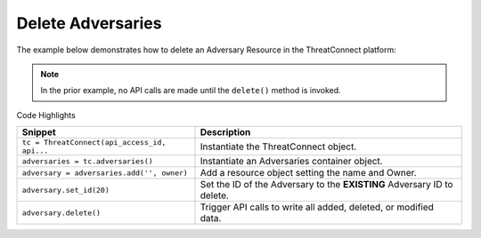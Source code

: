 Delete Adversaries
^^^^^^^^^^^^^^^^^^

The example below demonstrates how to delete an Adversary Resource in
the ThreatConnect platform:

.. code-block:: python
    :emphasize-lines: 9-12,15-16

    ...

    tc = ThreatConnect(api_access_id, api_secret_key, api_default_org, api_base_url)

    # instantiate Adversaries object
    adversaries = tc.adversaries()

    owner = 'Example Community'
    # create an empty Adversary
    adversary = adversaries.add('', owner)
    # set the ID of the new Adversary to the ID of the Adversary you would like to delete
    adversary.set_id(123456)

    try:
        # delete the Adversary
        adversary.delete()
    except RuntimeError as e:
        print(e)
        sys.exit(1)

.. note:: In the prior example, no API calls are made until the ``delete()`` method is invoked.

Code Highlights

+----------------------------------------------+-------------------------------------------------------------------------+
| Snippet                                      | Description                                                             |
+==============================================+=========================================================================+
| ``tc = ThreatConnect(api_access_id, api...`` | Instantiate the ThreatConnect object.                                   |
+----------------------------------------------+-------------------------------------------------------------------------+
| ``adversaries = tc.adversaries()``           | Instantiate an Adversaries container object.                            |
+----------------------------------------------+-------------------------------------------------------------------------+
| ``adversary = adversaries.add('', owner)``   | Add a resource object setting the name and Owner.                       |
+----------------------------------------------+-------------------------------------------------------------------------+
| ``adversary.set_id(20)``                     | Set the ID of the Adversary to the **EXISTING** Adversary ID to delete. |
+----------------------------------------------+-------------------------------------------------------------------------+
| ``adversary.delete()``                       | Trigger API calls to write all added, deleted, or modified data.        |
+----------------------------------------------+-------------------------------------------------------------------------+
